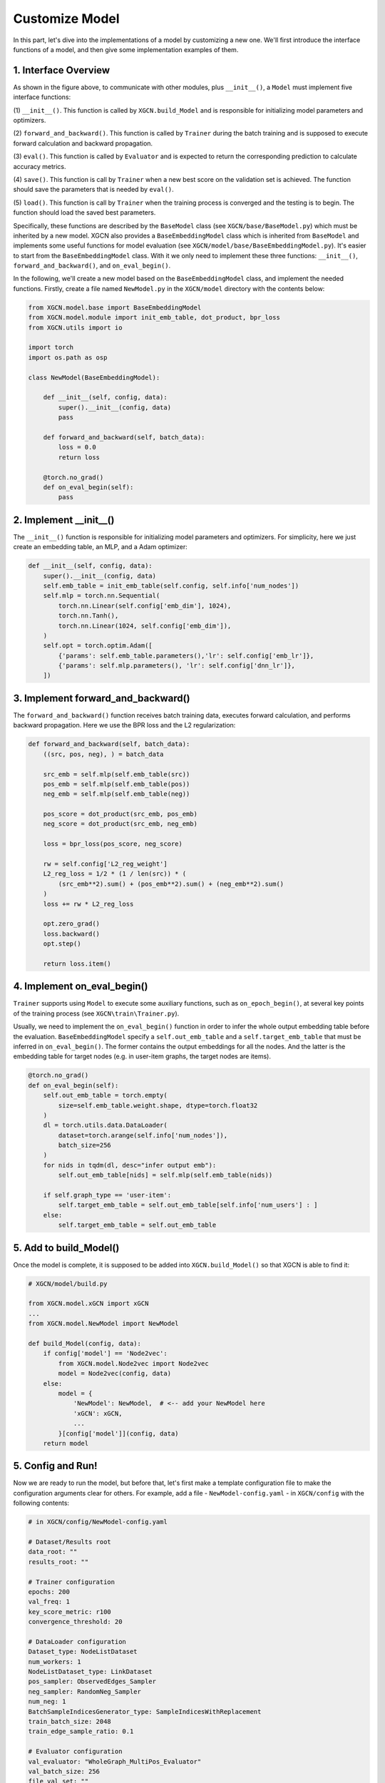 Customize Model
=========================

In this part, let's dive into the implementations of a model 
by customizing a new one. 
We'll first introduce the interface functions of a model, and then 
give some implementation examples of them. 


1. Interface Overview
-----------------------------

.. image:: ../asset/overview.jpg
  :width: 600
  :alt: key modules of XGCN

As shown in the figure above, to communicate with other modules, 
plus ``__init__()``, a ``Model`` must implement five interface functions: 

(1) ``__init__()``. This function is called by ``XGCN.build_Model`` 
and is responsible for initializing model parameters and optimizers. 

(2) ``forward_and_backward()``. This function is called by ``Trainer`` 
during the batch training and is supposed to execute forward calculation and 
backward propagation. 

(3) ``eval()``. This function is called by ``Evaluator`` and is expected to return 
the corresponding prediction to calculate accuracy metrics. 

(4) ``save()``. This function is call by ``Trainer`` when a new best score on the 
validation set is achieved. The function should save the parameters that is needed 
by ``eval()``. 

(5) ``load()``. This function is call by ``Trainer`` when the training process is converged 
and the testing is to begin. The function should load the saved best parameters. 


Specifically, these functions are described by the ``BaseModel`` class (see ``XGCN/base/BaseModel.py``) 
which must be inherited by a new model. 
XGCN also provides a ``BaseEmbeddingModel`` class which is inherited from ``BaseModel`` 
and implements some useful functions for model evaluation 
(see ``XGCN/model/base/BaseEmbeddingModel.py``). 
It's easier to start from the ``BaseEmbeddingModel`` class. 
With it we only need to implement these three functions: 
``__init__()``, ``forward_and_backward()``, and ``on_eval_begin()``. 

In the following, we'll create a new model based on the ``BaseEmbeddingModel`` class, 
and implement the needed functions. 
Firstly, create a file named ``NewModel.py`` in the ``XGCN/model`` directory 
with the contents below: 

.. code:: python

    from XGCN.model.base import BaseEmbeddingModel
    from XGCN.model.module import init_emb_table, dot_product, bpr_loss
    from XGCN.utils import io

    import torch
    import os.path as osp

    class NewModel(BaseEmbeddingModel):
        
        def __init__(self, config, data):
            super().__init__(config, data)
            pass
        
        def forward_and_backward(self, batch_data):
            loss = 0.0
            return loss
        
        @torch.no_grad()
        def on_eval_begin(self):
            pass


2. Implement __init__()
-----------------------------

The ``__init__()`` function is responsible for initializing model parameters and optimizers. 
For simplicity, here we just create an embedding table, an MLP, and a Adam optimizer: 

.. code:: python

    def __init__(self, config, data):
        super().__init__(config, data)
        self.emb_table = init_emb_table(self.config, self.info['num_nodes'])
        self.mlp = torch.nn.Sequential(
            torch.nn.Linear(self.config['emb_dim'], 1024), 
            torch.nn.Tanh(), 
            torch.nn.Linear(1024, self.config['emb_dim']), 
        )
        self.opt = torch.optim.Adam([
            {'params': self.emb_table.parameters(),'lr': self.config['emb_lr']},
            {'params': self.mlp.parameters(), 'lr': self.config['dnn_lr']},
        ])


3. Implement forward_and_backward()
-----------------------------

The ``forward_and_backward()`` function receives batch training data, 
executes forward calculation, and performs backward propagation. 
Here we use the BPR loss and the L2 regularization: 

.. code:: python

    def forward_and_backward(self, batch_data):
        ((src, pos, neg), ) = batch_data

        src_emb = self.mlp(self.emb_table(src))
        pos_emb = self.mlp(self.emb_table(pos))
        neg_emb = self.mlp(self.emb_table(neg))

        pos_score = dot_product(src_emb, pos_emb)
        neg_score = dot_product(src_emb, neg_emb)

        loss = bpr_loss(pos_score, neg_score)

        rw = self.config['L2_reg_weight']
        L2_reg_loss = 1/2 * (1 / len(src)) * (
            (src_emb**2).sum() + (pos_emb**2).sum() + (neg_emb**2).sum()
        )
        loss += rw * L2_reg_loss

        opt.zero_grad()
        loss.backward()
        opt.step()

        return loss.item()


4. Implement on_eval_begin()
-----------------------------

``Trainer`` supports using ``Model`` to execute some auxiliary functions,
such as ``on_epoch_begin()``, at several key points 
of the training process (see ``XGCN\train\Trainer.py``). 

Usually, we need to implement the ``on_eval_begin()`` function in order to 
infer the whole output embedding table before the evaluation. 
``BaseEmbeddingModel`` specify a ``self.out_emb_table`` and a ``self.target_emb_table`` 
that must be inferred in ``on_eval_begin()``. The former contains the output embeddings for 
all the nodes. And the latter is the embedding table for target nodes (e.g. in user-item graphs, 
the target nodes are items). 

.. code:: python

    @torch.no_grad()
    def on_eval_begin(self):
        self.out_emb_table = torch.empty(
            size=self.emb_table.weight.shape, dtype=torch.float32
        )
        dl = torch.utils.data.DataLoader(
            dataset=torch.arange(self.info['num_nodes']), 
            batch_size=256
        )
        for nids in tqdm(dl, desc="infer output emb"):
            self.out_emb_table[nids] = self.mlp(self.emb_table(nids))
        
        if self.graph_type == 'user-item':
            self.target_emb_table = self.out_emb_table[self.info['num_users'] : ]
        else:
            self.target_emb_table = self.out_emb_table


5. Add to build_Model()
---------------------------------

Once the model is complete, it is supposed to be added into ``XGCN.build_Model()`` 
so that XGCN is able to find it: 

.. code:: python

    # XGCN/model/build.py

    from XGCN.model.xGCN import xGCN
    ...
    from XGCN.model.NewModel import NewModel

    def build_Model(config, data):
        if config['model'] == 'Node2vec':
            from XGCN.model.Node2vec import Node2vec
            model = Node2vec(config, data)
        else:
            model = {
                'NewModel': NewModel,  # <-- add your NewModel here
                'xGCN': xGCN,
                ...
            }[config['model']](config, data)
        return model


5. Config and Run!
-----------------------------

Now we are ready to run the model, but before that, let's first 
make a template configuration file to make the configuration arguments clear 
for others. For example, add a file - ``NewModel-config.yaml`` - in ``XGCN/config`` 
with the following contents: 

.. code:: yaml

    # in XGCN/config/NewModel-config.yaml

    # Dataset/Results root
    data_root: ""
    results_root: ""
    
    # Trainer configuration
    epochs: 200
    val_freq: 1
    key_score_metric: r100
    convergence_threshold: 20
    
    # DataLoader configuration
    Dataset_type: NodeListDataset
    num_workers: 1
    NodeListDataset_type: LinkDataset
    pos_sampler: ObservedEdges_Sampler
    neg_sampler: RandomNeg_Sampler
    num_neg: 1
    BatchSampleIndicesGenerator_type: SampleIndicesWithReplacement
    train_batch_size: 2048
    train_edge_sample_ratio: 0.1
    
    # Evaluator configuration
    val_evaluator: "WholeGraph_MultiPos_Evaluator"
    val_batch_size: 256
    file_val_set: ""
    test_evaluator: "WholeGraph_MultiPos_Evaluator"
    test_batch_size: 256
    file_test_set: ""

    # Model configuration
    seed: 1999
    model: NewModel
    from_pretrained: 0
    file_pretrained_emb: ""
    freeze_emb: 0
    use_sparse: 0
    emb_dim: 64 
    emb_init_std: 0.1
    emb_lr: 0.01
    loss_type: bpr
    L2_reg_weight: 0.0

With the ``.yaml`` file, we can run the new model with the following script:

.. code:: bash

    # write your own paths here:
    all_data_root='/.../XGCN_data'
    config_file='../config/NewModel-config.yaml'
    
    python -m XGCN.main.run_model \
        --config_file $config_file \
        --data_root $all_data_root/dataset/instance_facebook \
        --results_root $all_data_root/model_output/NewModel \
        --file_val_set $all_data_root/dataset/val_set.pkl \
        --file_test_set $all_data_root/dataset/test_set.pkl \
